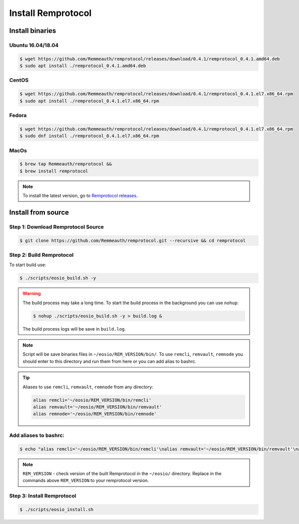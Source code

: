 *******************
Install Remprotocol
*******************

Install binaries
================

Ubuntu 16.04/18.04
------------------
.. code-block:: console

    $ wget https://github.com/Remmeauth/remprotocol/releases/download/0.4.1/remprotocol_0.4.1.amd64.deb
    $ sudo apt install ./remprotocol_0.4.1.amd64.deb

CentOS
------
.. code-block:: console

    $ wget https://github.com/Remmeauth/remprotocol/releases/download/0.4.1/remprotocol_0.4.1.el7.x86_64.rpm
    $ sudo apt install ./remprotocol_0.4.1.el7.x86_64.rpm

Fedora
------
.. code-block:: console

    $ wget https://github.com/Remmeauth/remprotocol/releases/download/0.4.1/remprotocol_0.4.1.el7.x86_64.rpm
    $ sudo dnf install ./remprotocol_0.4.1.el7.x86_64.rpm

MacOs
-----
.. code-block:: console

    $ brew tap Remmeauth/remprotocol &&
    $ brew install remprotocol

.. note::
    To install the latest version, go to `Remprotocol releases <https://github.com/Remmeauth/remprotocol/releases/>`_.

Install from source
===================

Step 1: Download Remprotocol Source
-----------------------------------
.. code-block:: console

    $ git clone https://github.com/Remmeauth/remprotocol.git --recursive && cd remprotocol

Step 2: Build Remprotocol
-------------------------

To start build use:

.. code-block:: console

    $ ./scripts/eosio_build.sh -y

.. warning::
    The build process may take a long time. To start the build process in the background you can use ``nohup``:

    .. code-block:: console

        $ nohup ./scripts/eosio_build.sh -y > build.log &

    The build process logs will be save in ``build.log``.

.. note::
    Script will be save binaries files in ``~/eosio/REM_VERSION/bin/``.
    To use ``remcli``, ``remvault``, ``remnode`` you should enter to this directory and run them from here or
    you can add alias to bashrc.

.. tip::
    Aliases to use ``remcli``, ``remvault``, ``remnode`` from any directory:

    .. code-block:: json

        alias remcli='~/eosio/REM_VERSION/bin/remcli'
        alias remvault='~/eosio/REM_VERSION/bin/remvault'
        alias remnode='~/eosio/REM_VERSION/bin/remnode'

Add aliases to bashrc:
----------------------
.. code-block:: console

    $ echo "alias remcli='~/eosio/REM_VERSION/bin/remcli'\nalias remvault='~/eosio/REM_VERSION/bin/remvault'\nalias remnode='~/eosio/REM_VERSION/bin/remnode'" >> ~/.bashrc1

.. note::
    ``REM_VERSION`` - check version of the built Remprotocol in the ``~/eosio/`` directory.
    Replace in the commands above ``REM_VERSION`` to your remprotocol version.

Step 3: Install Remprotocol
---------------------------
.. code-block:: console

    $ ./scripts/eosio_install.sh

